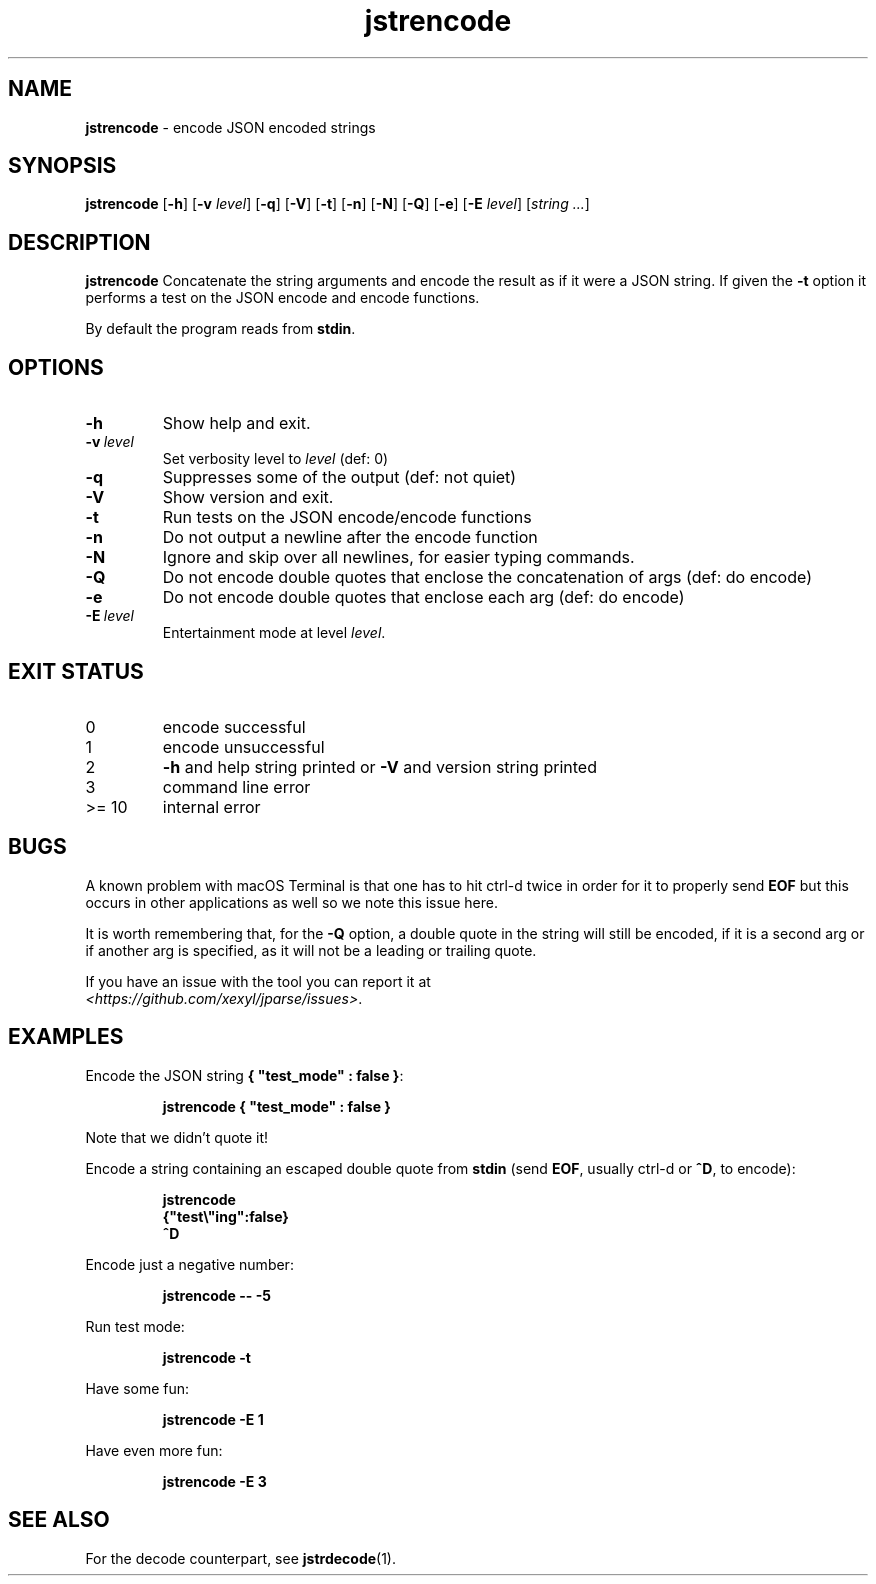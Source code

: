 .\" section 1 man page for jstrencode
.\"
.\" This man page was first written by Cody Boone Ferguson for the IOCCC
.\" in 2022.
.\"
.\" Humour impairment is not virtue nor is it a vice, it's just plain
.\" wrong: almost as wrong as JSON spec mis-features and C++ obfuscation! :-)
.\"
.\" "Share and Enjoy!"
.\"     --  Sirius Cybernetics Corporation Complaints Division, JSON spec department. :-)
.\"
.TH jstrencode 1 "26 October 2024" "jstrencode" "jparse tools"
.SH NAME
.B jstrencode
\- encode JSON encoded strings
.SH SYNOPSIS
.B jstrencode
.RB [\| \-h \|]
.RB [\| \-v
.IR level \|]
.RB [\| \-q \|]
.RB [\| \-V \|]
.RB [\| \-t \|]
.RB [\| \-n \|]
.RB [\| \-N \|]
.RB [\| \-Q \|]
.RB [\| \-e \|]
.RB [\| \-E
.IR level \|]
.RI [\| string
.IR ... \|]
.SH DESCRIPTION
.B jstrencode
Concatenate the string arguments and encode the result as if it were a JSON string.
If given the
.B \-t
option it performs a test on the JSON encode and encode functions.
.PP
By default the program reads from
.BR stdin .
.SH OPTIONS
.TP
.B \-h
Show help and exit.
.TP
.BI \-v\  level
Set verbosity level to
.I level
(def: 0)
.TP
.B \-q
Suppresses some of the output (def: not quiet)
.TP
.B \-V
Show version and exit.
.TP
.B \-t
Run tests on the JSON encode/encode functions
.TP
.B \-n
Do not output a newline after the encode function
.TP
.B \-N
Ignore and skip over all newlines, for easier typing commands.
.TP
.B \-Q
Do not encode double quotes that enclose the concatenation of args (def: do encode)
.TP
.B \-e
Do not encode double quotes that enclose each arg (def: do encode)
.TP
.BI \-E\  level
Entertainment mode at level
.IR level .
.SH EXIT STATUS
.TP
0
encode successful
.TQ
1
encode unsuccessful
.TQ
2
.B \-h
and help string printed or
.B \-V
and version string printed
.TQ
3
command line error
.TQ
>= 10
internal error
.SH BUGS
.PP
A known problem with macOS Terminal is that one has to hit ctrl\-d twice in order for it to properly send
.B EOF
but this occurs in other applications as well so we note this issue here.
.PP
It is worth remembering that, for the
.B \-Q
option, a double quote in the string will still be encoded, if it is a second arg or if another arg is specified, as it will not be a leading or trailing quote.
.PP
If you have an issue with the tool you can report it at
.br
\fI\<https://github.com/xexyl/jparse/issues\>\fP.
.SH EXAMPLES
.PP
Encode the JSON string
.BR {\ "test_mode"\ :\ false\ } :
.sp
.RS
.ft B
 jstrencode { "test_mode" : false }
.ft R
.RE
.sp
Note that we didn't quote it!
.PP
Encode a string containing an escaped double quote from
.B stdin
(send
.BR EOF ,
usually ctrl\-d or
.BR ^D ,
to encode):
.sp
.RS
.ft B
 jstrencode
 {"test\e"ing":false}
 ^D
.ft R
.RE
.PP
Encode just a negative number:
.sp
.RS
.ft B
 jstrencode \-\- \-5
.ft R
.RE
.PP
Run test mode:
.sp
.RS
.ft B
 jstrencode \-t
.ft R
.RE
.PP
Have some fun:
.sp
.RS
.ft B
 jstrencode -E 1
.ft R
.RE
.PP
Have even more fun:
.sp
.RS
.ft B
 jstrencode -E 3
.ft R
.RE
.SH SEE ALSO
.PP
For the decode counterpart, see
.BR jstrdecode (1).
